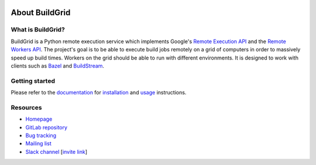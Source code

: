 
.. image:: https://gitlab.com/Buildgrid/buildgrid/badges/master/pipeline.svg
   :target: https://gitlab.com/BuildStream/buildstream/commits/master

.. image:: https://gitlab.com/BuildGrid/buildgrid/badges/master/coverage.svg?job=coverage
   :target: https://buildgrid.gitlab.io/buildgrid/coverage


.. _about:

About BuildGrid
===============


.. _what-is-it:

What is BuildGrid?
------------------

BuildGrid is a Python remote execution service which implements Google's
`Remote Execution API`_ and the `Remote Workers API`_. The project's goal is to
be able to execute build jobs remotely on a grid of computers in order to
massively speed up build times. Workers on the grid should be able to run with
different environments. It is designed to work with clients such as `Bazel`_ and 
`BuildStream`_.

.. _Remote Execution API: https://github.com/bazelbuild/remote-apis
.. _Remote Workers API: https://docs.google.com/document/d/1s_AzRRD2mdyktKUj2HWBn99rMg_3tcPvdjx3MPbFidU/edit#heading=h.1u2taqr2h940
.. _BuildStream: https://wiki.gnome.org/Projects/BuildStream
.. _Bazel: https://bazel.build


.. _getting-started:

Getting started
---------------

Please refer to the `documentation`_ for `installation`_ and `usage`_
instructions.

.. _documentation: https://buildgrid.gitlab.io/buildgrid
.. _installation: https://buildgrid.gitlab.io/buildgrid/installation.html
.. _usage: https://buildgrid.gitlab.io/buildgrid/using.html


.. _about-resources:

Resources
---------

- `Homepage`_
- `GitLab repository`_
- `Bug tracking`_
- `Mailing list`_
- `Slack channel`_ [`invite link`_]

.. _Homepage: https://buildgrid.build
.. _GitLab repository: https://gitlab.com/BuildGrid/buildgrid
.. _Bug tracking: https://gitlab.com/BuildGrid/buildgrid/issues
.. _Mailing list: https://lists.buildgrid.build/cgi-bin/mailman/listinfo/buildgrid
.. _Slack channel: https://buildteamworld.slack.com/messages/CC9MKC203
.. _invite link: https://join.slack.com/t/buildteamworld/shared_invite/enQtMzkxNzE0MDMyMDY1LTRmZmM1OWE0OTFkMGE1YjU5Njc4ODEzYjc0MGMyOTM5ZTQ5MmE2YTQ1MzQwZDc5MWNhODY1ZmRkZTE4YjFhNjU
